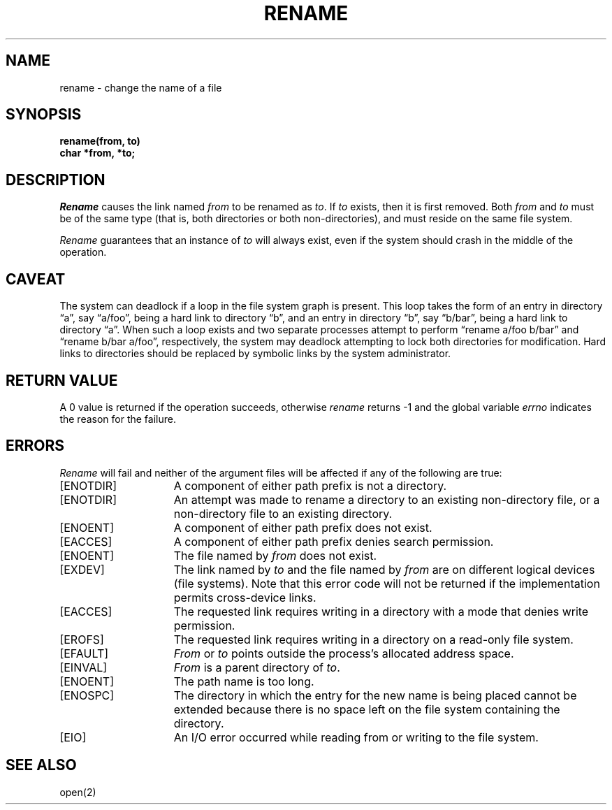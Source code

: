 .\" $Copyright:	$
.\" Copyright (c) 1984, 1985, 1986, 1987, 1988, 1989, 1990 
.\" Sequent Computer Systems, Inc.   All rights reserved.
.\"  
.\" This software is furnished under a license and may be used
.\" only in accordance with the terms of that license and with the
.\" inclusion of the above copyright notice.   This software may not
.\" be provided or otherwise made available to, or used by, any
.\" other person.  No title to or ownership of the software is
.\" hereby transferred.
...
.V= $Header: rename.2 1.8 86/05/13 $
.TH RENAME 2 "\*(V)" "4BSD"
.SH NAME
rename \- change the name of a file
.SH SYNOPSIS
.ft 3
.nf
rename(from, to)
char *from, *to;
.fi
.ft 1
.SH DESCRIPTION
.I Rename
causes the link named
.I from
to be renamed as
.IR to .
If 
.I to
exists, then it is first removed.
Both 
.I from
and
.I to
must be of the same type (that is, both directories or both
non-directories), and must reside on the same file system.
.PP
.I Rename
guarantees that an instance of
.I to
will always exist, even if the system should crash in
the middle of the operation.
.SH CAVEAT
The system can deadlock if a loop in the file system graph is present.
This loop takes the form of an entry in directory \*(lqa\*(rq,
say \*(lqa/foo\*(rq,
being a hard link to directory \*(lqb\*(rq, and an entry in
directory \*(lqb\*(rq, say \*(lqb/bar\*(rq, being a hard link
to directory \*(lqa\*(rq.
When such a loop exists and two separate processes attempt to
perform \*(lqrename a/foo b/bar\*(rq and \*(lqrename b/bar a/foo\*(rq,
respectively, 
the system may deadlock attempting to lock
both directories for modification.
Hard links to directories should be
replaced by symbolic links by the system administrator.
.SH "RETURN VALUE"
A 0 value is returned if the operation succeeds, otherwise
.I rename
returns \-1 and the global variable 
.I errno
indicates the reason for the failure.
.SH "ERRORS
.I Rename
will fail and neither of the argument files will be
affected if any of the following are true:
.TP 15
[ENOTDIR]
A component of either path prefix is not a directory.
.TP 15
[ENOTDIR]
An attempt was made to rename a directory to an existing non-directory file,
or a non-directory file to an existing directory.
.TP 15
[ENOENT]
A component of either path prefix does not exist.
.TP 15
[EACCES]
A component of either path prefix denies search permission.
.TP 15
[ENOENT]
The file named by \f2from\fP does not exist.
.TP 15
[EXDEV]
The link named by \f2to\fP and the file named by \f2from\fP
are on different logical devices (file systems).  Note that this error
code will not be returned if the implementation permits cross-device
links.
.TP 15
[EACCES]
The requested link requires writing in a directory with a mode
that denies write permission.
.TP 15
[EROFS]
The requested link requires writing in a directory on a read-only file
system.
.TP 15
[EFAULT]
.I From
or
.I to
points outside the process's allocated address space.
.TP 15
[EINVAL]
.I From
is a parent directory of
.IR to .
.TP 15
[ENOENT]
The path name is too long.
.TP 15
[ENOSPC]
The directory in which the entry for the new name is being placed
cannot be extended because there is no space left on the file system
containing the directory.
.TP 15
[EIO]
An I/O error occurred while reading from or writing to the file system.
.SH "SEE ALSO"
open(2)
